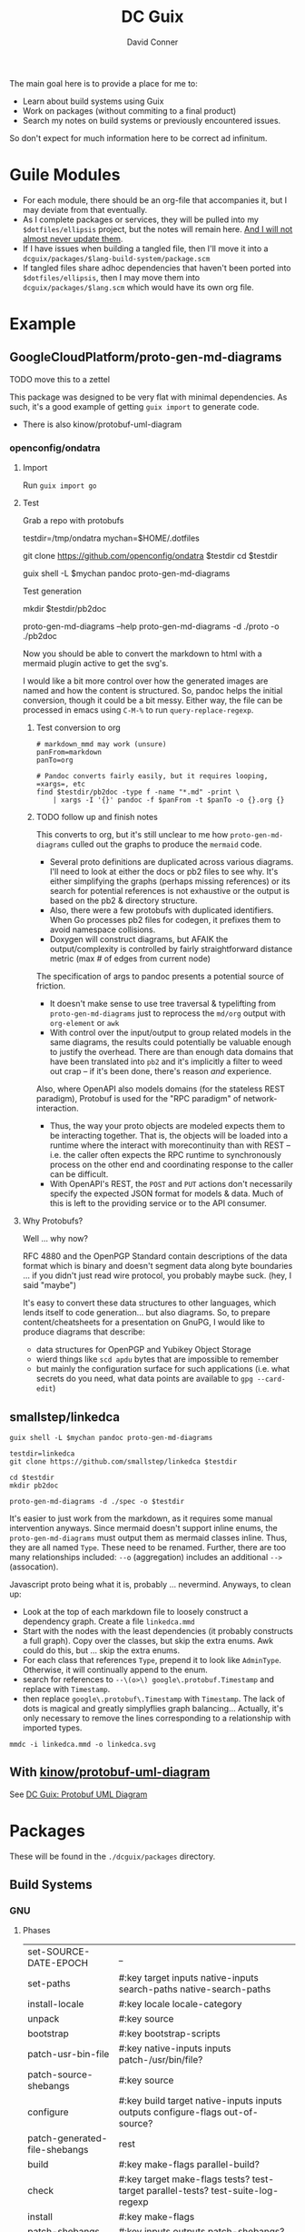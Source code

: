 :PROPERTIES:
:ID:       bd7dd6c8-7035-4e7a-b730-0d7f9c61ef9f
:END:
#+TITLE:     DC Guix
#+AUTHOR:    David Conner
#+EMAIL:     aionfork@gmail.com
#+DESCRIPTION: notes

The main goal here is to provide a place for me to:

+ Learn about build systems using Guix
+ Work on packages (without commiting to a final product)
+ Search my notes on build systems or previously encountered issues.

So don't expect for much information here to be correct ad infinitum.

* Guile Modules

+ For each module, there should be an org-file that accompanies it, but I may
  deviate from that eventually.
+ As I complete packages or services, they will be pulled into my
  =$dotfiles/ellipsis= project, but the notes will remain here. _And I will not
  almost never update them_.
+ If I have issues when building a tangled file, then I'll move it into a
  =dcguix/packages/$lang-build-system/package.scm=
+ If tangled files share adhoc dependencies that haven't been ported into
  =$dotfiles/ellipsis=, then I may move them into =dcguix/packages/$lang.scm=
  which would have its own org file.

* Example

** GoogleCloudPlatform/proto-gen-md-diagrams

***** TODO move this to a zettel

This package was designed to be very flat with minimal dependencies. As such,
it's a good example of getting =guix import= to generate code.

+ There is also kinow/protobuf-uml-diagram

*** openconfig/ondatra

**** Import

Run =guix import go=

**** Test

Grab a repo with protobufs

#+begin_example shell
# creating arbitrary data in =/tmp= does come with some caveats
testdir=/tmp/ondatra
mychan=$HOME/.dotfiles

# other repos in the openconfig organization have protos, but this repo
# has models for fairly generic routing protocols
git clone https://github.com/openconfig/ondatra $testdir
cd $testdir

guix shell -L $mychan pandoc proto-gen-md-diagrams
#+end_example

Test generation

#+begin_example shell
mkdir $testdir/pb2doc

proto-gen-md-diagrams --help
proto-gen-md-diagrams -d ./proto -o ./pb2doc
#+end_example

Now you should be able to convert the markdown to html with a mermaid plugin
active to get the svg's.

I would like a bit more control over how the generated images are named and how
the content is structured. So, pandoc helps the initial conversion, though it
could be a bit messy. Either way, the file can be processed in emacs using
=C-M-%= to run =query-replace-regexp=.

***** Test conversion to org

#+begin_src shell
# markdown_mmd may work (unsure)
panFrom=markdown
panTo=org

# Pandoc converts fairly easily, but it requires looping, =xargs=, etc
find $testdir/pb2doc -type f -name "*.md" -print \
    | xargs -I '{}' pandoc -f $panFrom -t $panTo -o {}.org {}
#+end_src

***** TODO follow up and finish notes

This converts to org, but it's still unclear to me how =proto-gen-md-diagrams=
culled out the graphs to produce the =mermaid= code.

+ Several proto definitions are duplicated across various diagrams. I'll need to
  look at either the docs or pb2 files to see why. It's either simplifying the
  graphs (perhaps missing references) or its search for potential references is
  not exhaustive or the output is based on the pb2 & directory structure.
+ Also, there were a few protobufs with duplicated identifiers. When Go
  processes pb2 files for codegen, it prefixes them to avoid namespace
  collisions.
+ Doxygen will construct diagrams, but AFAIK the output/complexity is controlled
  by fairly straightforward distance metric (max # of edges from current node)

The specification of args to pandoc presents a potential source of friction.

+ It doesn't make sense to use tree traversal & typelifting from
  =proto-gen-md-diagrams= just to reprocess the =md/org= output with =org-element=
  or =awk=
+ With control over the input/output to group related models in the same
  diagrams, the results could potentially be valuable enough to justify the
  overhead. There are than enough data domains that have been translated into
  =pb2= and it's implicitly a filter to weed out crap -- if it's been done,
  there's reason /and/ experience.

Also, where OpenAPI also models domains (for the stateless REST paradigm),
Protobuf is used for the "RPC paradigm" of network-interaction.

+ Thus, the way your proto objects are modeled expects them to be interacting
  together. That is, the objects will be loaded into a runtime where the interact
  with morecontinuity than with REST -- i.e. the caller often expects the RPC
  runtime to synchronously process on the other end and coordinating response to
  the caller can be difficult.
+ With OpenAPI's REST, the =POST= and =PUT= actions don't necessarily specify
  the expected JSON format for models & data. Much of this is left to the
  providing service or to the API consumer.

**** Why Protobufs?

Well ... why now?

RFC 4880 and the OpenPGP Standard contain descriptions of the data format which
is binary and doesn't segment data along byte boundaries ... if you didn't just
read wire protocol, you probably maybe suck. (hey, I said "maybe")

It's easy to convert these data structures to other languages, which lends
itself to code generation... but also diagrams. So, to prepare
content/cheatsheets for a presentation on GnuPG, I would like to produce
diagrams that describe:

+ data structures for OpenPGP and Yubikey Object Storage
+ wierd things like =scd apdu= bytes that are impossible to remember
+ but mainly the configuration surface for such applications (i.e. what secrets
  do you need, what data points are available to =gpg --card-edit=)

** smallstep/linkedca

#+begin_src shell
guix shell -L $mychan pandoc proto-gen-md-diagrams

testdir=linkedca
git clone https://github.com/smallstep/linkedca $testdir

cd $testdir
mkdir pb2doc

proto-gen-md-diagrams -d ./spec -o $testdir
#+end_src

It's easier to just work from the markdown, as it requires some manual
intervention anyways. Since mermaid doesn't support inline enums, the
=proto-gen-md-diagrams= must output them as mermaid classes inline. Thus, they
are all named =Type=. These need to be renamed. Further, there are too many
relationships included: =--o= (aggregation) includes an additional =-->=
(assocation).

Javascript proto being what it is, probably ... nevermind. Anyways, to clean up:

+ Look at the top of each markdown file to loosely construct a dependency graph. Create a file =linkedca.mmd=
+ Start with the nodes with the least dependencies (it probably constructs a
  full graph). Copy over the classes, but skip the extra enums. Awk could do this, but ... skip the extra enums.
+ For each class that references =Type=, prepend it to look like =AdminType=.
  Otherwise, it will continually append to the enum.
+ search for references to =--\(o>\) google\.protobuf.Timestamp= and replace
  with =Timestamp=.
+ then replace =google\.protobuf\.Timestamp= with =Timestamp=. The lack of dots
  is magical and greatly simplyflies graph balancing... Actually, it's only necessary to remove the lines corresponding to a relationship with imported types.

#+begin_src shell
mmdc -i linkedca.mmd -o linkedca.svg
#+end_src

** With [[https://github.com/kinow/protobuf-uml-diagram][kinow/protobuf-uml-diagram]]

See [[id:b4a8b4dd-940e-4e91-895d-5e1a9759407e][DC Guix: Protobuf UML Diagram]]

* Packages

These will be found in the =./dcguix/packages= directory.


** Build Systems

*** GNU

**** Phases

 | set-SOURCE-DATE-EPOCH           | _                                                                                                                                |
 | set-paths                       | #:key target inputs native-inputs search-paths native-search-paths                                                               |
 | install-locale                  | #:key locale locale-category                                                                                                     |
 | unpack                          | #:key source                                                                                                                     |
 | bootstrap                       | #:key bootstrap-scripts                                                                                                          |
 | patch-usr-bin-file              | #:key native-inputs inputs patch-/usr/bin/file?                                                                                  |
 | patch-source-shebangs           | #:key source                                                                                                                     |
 | configure                       | #:key build target native-inputs inputs outputs configure-flags out-of-source?                                                   |
 | patch-generated-file-shebangs   | rest                                                                                                                             |
 | build                           | #:key make-flags parallel-build?                                                                                                 |
 | check                           | #:key target make-flags tests? test-target parallel-tests? test-suite-log-regexp                                                 |
 | install                         | #:key make-flags                                                                                                                 |
 | patch-shebangs                  | #:key inputs outputs patch-shebangs?                                                                                             |
 | strip                           | #:key target outputs strip-binaries? strip-command objcopy-command strip-flags strip-directories                                 |
 | validate-runpath                | #:key validate-runpath? elf-directories outputs                                                                                  |
 | validate-documentation-location | #:key outputs                                                                                                                    |
 | delete-info-dir-file            | #:key outputs                                                                                                                    |
 | patch-dot-desktop-files         | #:key outputs inputs                                                                                                             |
 | make-dynamic-linker-cache       | #:key outputs make-dynamic-linker-cache?                                                                                         |
 | install-license-files           | #:key outputs license-file-regexp out-of-source?                                                                                 |
 | reset-gzip-timestamps           | #:key outputs                                                                                                                    |
 | compress-documentation          | #:key outputs compress-documentation? documentation-compressor documentation-compressor-flags compressed-documentation-extension |

This extracts the arguments from each phase

#+begin_src scheme
(use-modules ((guix build gnu-build-system) :prefix gnu:)
             (ice-9 session) ; contains procedure-arguments
             ;; (ice-9 vlist)
             (ice-9 pretty-print))

gnu:%standard-phases

;; to list phases
;; (map (lambda (ph) (car ph)) gnu:%standard-phases)

;; this may be preferable to `program-arguments`
;; program-code -> find-program-arities -> arity-arguments-alist

(define (phase-arguments phases)
  (map (lambda (ph)
         (let* ((proc (cdr ph))
                (phname (procedure-name proc))
                (phargs (procedure-arguments proc)))
           ;; `((keyword ,(map car (assoc-ref phargs 'keyword)))
           ;;   (rest ,(assoc-ref phargs 'rest)))

           ;; the dot does crazy things here
           ;; (list phname . (map car (assoc-ref phargs 'keyword)))
           (list phname (map (lambda (ks) (car ks)) (assoc-ref phargs 'keyword)))))
       phases))

(phase-arguments gnu:%standard-phases)
#+end_src

*** RPM



*** Appimage

I though an appimage build system already existed.

*** Java

See [[https://lepiller.eu/en/supporting-java-modules-in-guix.html][Supporting Java Modules in Guix]] for a guide to building the JOSM Open Street
Maps editor

**** Ant Build System

**** Maven Build System

*** Golang

**** TODO figure out CGO_ENABLED builds

**** TODO package Open/Lens
[[https://github.com/NixOS/nixpkgs/blob/2230a20f2b5a14f2db3d7f13a2dc3c22517e790b/pkgs/applications/networking/cluster/lens/linux.nix#L34][nixpkgs]] installs from appimage

*** Rust

** Services



* Rationale

I'm not sure of a good way to separate out modules for packages/services that
I'm working on from my dotfiles project.

I have Guix packages/services in =./ellipsis= and =./dc=, but a few modules
with packages I'm working on in =./ellipsis/packages=.  Quite often, I just
want to see if I can build from source. If I don't finish, I either need to to
stash, save patches (via magit) or create branches.

+ This ends up creating a mess with many references that are hard to remember,
  if they're in Git at all.
+ If I don't remove them, there are a lot of sketchy warnings when building
  packages every time I do anything with Guix, since I don't have a proper
  channel.

I'm trying to use Guix to learn the various build systems, so I don't want
that learning to be conditionally predicated on the overhead and percarious
nature of running a channel... As they say: "don't let the perfect be the
enemy of the good"

Anyways, on the module loading problem:

+ I could use git worktrees. this is a bit complicated and would require
  identifying file references for scripts or maybe just changing the directory
  that =stow= operates on ... but i'd rather not, since this project is
  deployed onto several computers.
+ I can split the modules into an orphan branch and then clone this to another
  directory. This honestly doesn't help much, as it's not so different than a
  completely separate git repository.
+ I could set up a more consistent naming system to use Magit to create diffs
  from stashes.

So, unless anything changes, I'll just set up a directory within my
zettelkasten project, explicitly adding it to the =%load-path= before running
builds. I would like to keep my notes on builds within my org notes anyways.

One problem: you pretty quickly encounter overhead when tangling files. Also,
to avoid more advanced configuration of Org Babel tangling, there's a need to
have one org file for all packages that generate a Guild module.

However, here, I should just be able to discard whatever generated files I
don't want in the =./ellipsis-wip/= build directory. When I feel like I'm
"done", I can move the unit of work into a module namespace where other Guile
modules may consume it as a dependency.

* Roam
+ [[id:b82627bf-a0de-45c5-8ff4-229936549942][Guix]]
